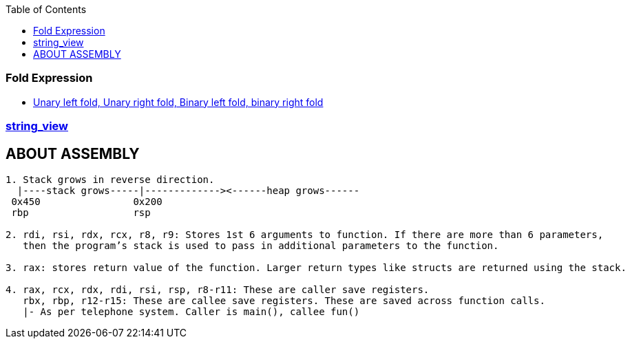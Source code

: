 :toc:
:toclevels: 6

=== Fold Expression
* link:https://code-with-amitk.github.io/Languages/Programming/C++/C++_11,14,17,20,23/C++17/[Unary left fold, Unary right fold, Binary left fold, binary right fold]

=== link:https://code-with-amitk.github.io/Languages/Programming/C++/C++_11,14,17,20,23/C++17/[string_view]

== ABOUT ASSEMBLY
```c
1. Stack grows in reverse direction.
  |----stack grows-----|-------------><------heap grows------
 0x450                0x200
 rbp                  rsp       

2. rdi, rsi, rdx, rcx, r8, r9: Stores 1st 6 arguments to function. If there are more than 6 parameters, 
   then the program’s stack is used to pass in additional parameters to the function.

3. rax: stores return value of the function. Larger return types like structs are returned using the stack.

4. rax, rcx, rdx, rdi, rsi, rsp, r8-r11: These are caller save registers. 
   rbx, rbp, r12-r15: These are callee save registers. These are saved across function calls.   	
   |- As per telephone system. Caller is main(), callee fun()
```
